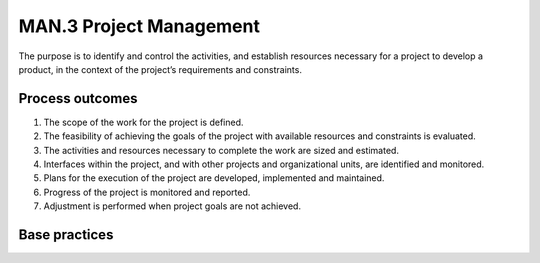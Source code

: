 ..
   # *******************************************************************************
   # Copyright (c) 2025 Contributors to the Eclipse Foundation
   #
   # See the NOTICE file(s) distributed with this work for additional
   # information regarding copyright ownership.
   #
   # This program and the accompanying materials are made available under the
   # terms of the Apache License Version 2.0 which is available at
   # https://www.apache.org/licenses/LICENSE-2.0
   #
   # SPDX-License-Identifier: Apache-2.0
   # *******************************************************************************

MAN.3 Project Management
------------------------

The purpose is to identify and control the activities, and
establish resources necessary for a project to develop a product,
in the context of the project’s requirements and constraints.

Process outcomes
~~~~~~~~~~~~~~~~

1. The scope of the work for the project is defined.
2. The feasibility of achieving the goals of the project with available resources and constraints is evaluated.
3. The activities and resources necessary to complete the work are sized and estimated.
4. Interfaces within the project, and with other projects and organizational units, are identified and monitored.
5. Plans for the execution of the project are developed, implemented and maintained.
6. Progress of the project is monitored and reported.
7. Adjustment is performed when project goals are not achieved.

Base practices
~~~~~~~~~~~~~~

.. std_req:: MAN.3.BP1: Define the scope of work
   :id: STD_BP_ASPICE__-40_MAN-3-BP1
   :status: valid
   :links: STD_BP_ASPICE-40__IIC-08-53

   Identify the project's goals, motivation and boundaries.

.. std_req:: MAN.3.BP2: Define project life cycle
   :id: STD_BP_ASPICE-40__MAN-3-BP2
   :status: valid
   :links: STD_BP_ASPICE-40__IIC-08-53, STD_BP_ASPICE-40__IIC-08-54, STD_BP_ASPICE-40__IIC-13-51, STD_BP_ASPICE-40__IIC-13-52

   Define the life cycle for the project, which is appropriate to the scope, context, and
   complexity of the project. Define a release scope for relevant milestones.

   .. note::

      This may include the alignment of the project life cycle with the customer's development process.

.. std_req:: MAN.3.BP3: Evaluate feasibility of the project
   :id: STD_BP_ASPICE-40__MAN-3-BP3
   :status: valid
   :links: STD_BP_ASPICE-40__IIC-08-54, STD_BP_ASPICE-40__IIC-13-51, STD_BP_ASPICE-40__IIC-13-52

   Evaluate the feasibility of achieving the goals of the project with respect to time, project estimates, and available resources.

   .. note::

      The evaluation of feasibility may consider technical constraints of the project.


.. std_req:: MAN.3.BP4: Define and monitor work packages
   :id: STD_BP_ASPICE-40__MAN-3-BP4
   :status: valid
   :links: STD_BP_ASPICE-40__IIC-08-54, STD_BP_ASPICE-40__IIC-08-56, STD_BP_ASPICE-40__IIC-13-16, STD_BP_ASPICE-40__IIC-13-51, STD_BP_ASPICE-40__IIC-13-52, STD_BP_ASPICE-40__IIC-14-02, STD_BP_ASPICE-40__IIC-14-10, STD_BP_ASPICE-40__IIC-14-50, STD_BP_ASPICE-40__IIC-15-06, STD_BP_ASPICE-40__IIC-18-52

   Define and monitor work packages and their dependencies according to defined project life cycle and estimations.

   .. note::

      The structure and the size of the work packages support an adequate progress monitoring.

   .. note::

      Work packages may be organized in a work breakdown structure.

.. std_req:: MAN.3.BP5: Define and monitor project estimates and resources
   :id: STD_BP_ASPICE-40__MAN-3-BP5
   :status: valid
   :links: STD_BP_ASPICE-40__IIC-08-54, STD_BP_ASPICE-40__IIC-08-56, STD_BP_ASPICE-40__IIC-13-16, STD_BP_ASPICE-40__IIC-13-51, STD_BP_ASPICE-40__IIC-13-52, STD_BP_ASPICE-40__IIC-14-02, STD_BP_ASPICE-40__IIC-14-10, STD_BP_ASPICE-40__IIC-18-52

   Define and monitor project estimates of effort and resources based on project's goals, project risks, motivation and boundaries.

   .. note::

      Examples of necessary resources are budget, people, product samples, or infrastructure

   .. note::

      Project risks (using MAN.5) may be considered.

   .. note::

      Estimations and resources may include engineering, management and supporting processes.

.. std_req:: MAN.3.BP6: Define and monitor required skills, knowledge, and experience
   :id: STD_BP_ASPICE-40__MAN-3-BP6
   :status: valid
   :links: STD_BP_ASPICE-40__IIC-08-56, STD_BP_ASPICE-40__IIC-13-16, STD_BP_ASPICE-40__IIC-13-51, STD_BP_ASPICE-40__IIC-13-52, STD_BP_ASPICE-40__IIC-14-02, STD_BP_ASPICE-40__IIC-14-10, STD_BP_ASPICE-40__IIC-18-52

   Identify and monitor the required skills, knowledge, and experience for the project in line with the estimates and work packages.

   .. note::

      Training, mentoring or coaching of individuals may be applied to resolve deviations from required skills and knowledge.

.. std_req:: MAN.3.BP7: Define and monitor project interfaces and agreed commitments
   :id: STD_BP_ASPICE-40__MAN-3-BP7
   :status: valid
   :links: STD_BP_ASPICE-40__IIC-08-56, STD_BP_ASPICE-40__IIC-13-16, STD_BP_ASPICE-40__IIC-13-51, STD_BP_ASPICE-40__IIC-13-52, STD_BP_ASPICE-40__IIC-14-02, STD_BP_ASPICE-40__IIC-14-10, STD_BP_ASPICE-40__IIC-18-52

   Identify and agree interfaces of the project with affected stakeholders and monitor agreed commitments. Define an escalation mechanism for commitments that are not fulfilled.

   .. note::

      Affected stakeholders may include other projects, organizational units, sub-contractors, and service providers.

.. std_req:: MAN.3.BP8: Define and monitor project schedule
   :id: STD_BP_ASPICE-40__MAN-3-BP8
   :status: valid
   :links: STD_BP_ASPICE-40__IIC-13-16, STD_BP_ASPICE-40__IIC-13-51, STD_BP_ASPICE-40__IIC-14-02, STD_BP_ASPICE-40__IIC-14-10, STD_BP_ASPICE-40__IIC-15-06, STD_BP_ASPICE-40__IIC-18-52

   Allocate resources to work packages and schedule each activity of the project. Monitor the performance of activities against schedule.

.. std_req:: MAN.3.BP9: Ensure consistency
   :id: STD_BP_ASPICE-40__MAN-3-BP9
   :status: valid
   :links: STD_BP_ASPICE-40__IIC-08-54, STD_BP_ASPICE-40__IIC-08-56, STD_BP_ASPICE-40__IIC-13-16, STD_BP_ASPICE-40__IIC-13-51, STD_BP_ASPICE-40__IIC-13-52, STD_BP_ASPICE-40__IIC-14-02, STD_BP_ASPICE-40__IIC-14-10, STD_BP_ASPICE-40__IIC-14-50, STD_BP_ASPICE-40__IIC-15-06, STD_BP_ASPICE-40__IIC-18-52

   Regularly adjust estimates, resources, skills, work packages and their dependencies, schedules, plans, interfaces, and
   commitments for the project to ensure consistency with the scope of work.

   .. note::

      This may include the consideration of critical dependencies, that are an input for risk management.

.. std_req:: MAN.3.BP10: Review and report progress of the project
   :id: STD_BP_ASPICE-40__MAN-3-BP10
   :status: valid
   :links: STD_BP_ASPICE-40__IIC-13-16, STD_BP_ASPICE-40__IIC-13-51, STD_BP_ASPICE-40__IIC-14-02, STD_BP_ASPICE-40__IIC-14-10, STD_BP_ASPICE-40__IIC-15-06, STD_BP_ASPICE-40__IIC-18-52

   Regularly review and report the status of the project and the fulfillment of work packages against
   estimated effort and duration to all affected parties. Prevent recurrence of identified problems.

   .. note::

      Project reviews may be executed at regular intervals by the management. Project reviews may contribute to identify best practices and lessons learned.

   .. note::

      Refer to SUP.9 for resolution of problems


